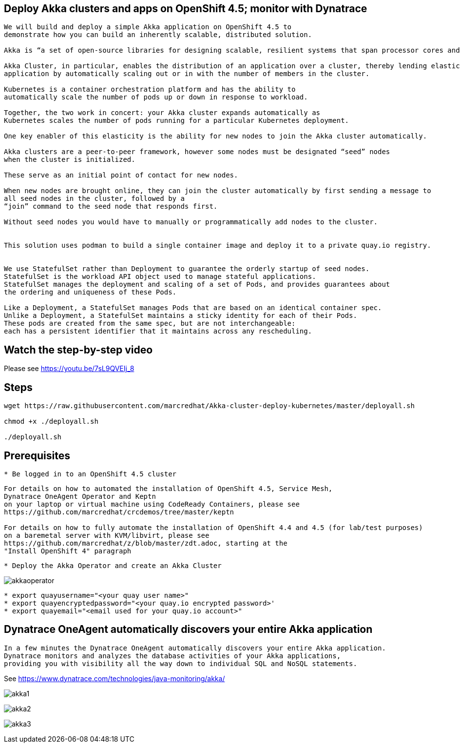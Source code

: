 
== Deploy Akka clusters and apps on OpenShift 4.5; monitor with Dynatrace 


----
We will build and deploy a simple Akka application on OpenShift 4.5 to
demonstrate how you can build an inherently scalable, distributed solution.

Akka is “a set of open-source libraries for designing scalable, resilient systems that span processor cores and networks”. 

Akka Cluster, in particular, enables the distribution of an application over a cluster, thereby lending elasticity to the 
application by automatically scaling out or in with the number of members in the cluster. 

Kubernetes is a container orchestration platform and has the ability to 
automatically scale the number of pods up or down in response to workload. 

Together, the two work in concert: your Akka cluster expands automatically as 
Kubernetes scales the number of pods running for a particular Kubernetes deployment.

One key enabler of this elasticity is the ability for new nodes to join the Akka cluster automatically. 

Akka clusters are a peer-to-peer framework, however some nodes must be designated “seed” nodes 
when the cluster is initialized. 

These serve as an initial point of contact for new nodes. 

When new nodes are brought online, they can join the cluster automatically by first sending a message to
all seed nodes in the cluster, followed by a
“join” command to the seed node that responds first. 

Without seed nodes you would have to manually or programmatically add nodes to the cluster.


This solution uses podman to build a single container image and deploy it to a private quay.io registry. 


We use StatefulSet rather than Deployment to guarantee the orderly startup of seed nodes.
StatefulSet is the workload API object used to manage stateful applications.
StatefulSet manages the deployment and scaling of a set of Pods, and provides guarantees about
the ordering and uniqueness of these Pods.

Like a Deployment, a StatefulSet manages Pods that are based on an identical container spec. 
Unlike a Deployment, a StatefulSet maintains a sticky identity for each of their Pods. 
These pods are created from the same spec, but are not interchangeable: 
each has a persistent identifier that it maintains across any rescheduling.
----


== Watch the step-by-step video

Please see https://youtu.be/7sL9QVEIj_8

== Steps

----
wget https://raw.githubusercontent.com/marcredhat/Akka-cluster-deploy-kubernetes/master/deployall.sh

chmod +x ./deployall.sh

./deployall.sh
----

== Prerequisites

----
* Be logged in to an OpenShift 4.5 cluster
----


----
For details on how to automated the installation of OpenShift 4.5, Service Mesh, 
Dynatrace OneAgent Operator and Keptn
on your laptop or virtual machine using CodeReady Containers, please see
https://github.com/marcredhat/crcdemos/tree/master/keptn

For details on how to fully automate the installation of OpenShift 4.4 and 4.5 (for lab/test purposes)
on a baremetal server with KVM/libvirt, please see 
https://github.com/marcredhat/z/blob/master/zdt.adoc, starting at the
"Install OpenShift 4" paragraph
----

----
* Deploy the Akka Operator and create an Akka Cluster
----

image:images/akkaoperator.png[title="akkaoperator"]


----
* export quayusername="<your quay user name>"
* export quayencryptedpassword="<your quay.io encrypted password>'
* export quayemail="<email used for your quay.io account>"
----


== Dynatrace OneAgent automatically discovers your entire Akka application

----
In a few minutes the Dynatrace OneAgent automatically discovers your entire Akka application. 
Dynatrace monitors and analyzes the database activities of your Akka applications, 
providing you with visibility all the way down to individual SQL and NoSQL statements. 
----

See https://www.dynatrace.com/technologies/java-monitoring/akka/


image:images/akka1.png[title="akka1"]

image:images/akka2.png[title="akka2"]

image:images/akka3.png[title="akka3"]
